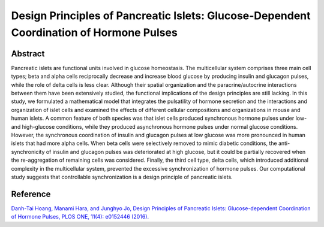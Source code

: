 Design Principles of Pancreatic Islets: Glucose-Dependent Coordination of Hormone Pulses
=============================================================================================

Abstract
-----------------------------
Pancreatic islets are functional units involved in glucose homeostasis. The multicellular system comprises three main cell types; beta and alpha cells reciprocally decrease and increase blood glucose by producing insulin and glucagon pulses, while the role of delta cells is less clear. Although their spatial organization and the paracrine/autocrine interactions between them have been extensively studied, the functional implications of the design principles are still lacking. In this study, we formulated a mathematical model that integrates the pulsatility of hormone secretion and the interactions and organization of islet cells and examined the effects of different cellular compositions and organizations in mouse and human islets. A common feature of both species was that islet cells produced synchronous hormone pulses under low- and high-glucose conditions, while they produced asynchronous hormone pulses under normal glucose conditions. However, the synchronous coordination of insulin and glucagon pulses at low glucose was more pronounced in human islets that had more alpha cells. When beta cells were selectively removed to mimic diabetic conditions, the anti-synchronicity of insulin and glucagon pulses was deteriorated at high glucose, but it could be partially recovered when the re-aggregation of remaining cells was considered. Finally, the third cell type, delta cells, which introduced additional complexity in the multicellular system, prevented the excessive synchronization of hormone pulses. Our computational study suggests that controllable synchronization is a design principle of pancreatic islets.

Reference
----------------------------
`Danh-Tai Hoang, Manami Hara, and Junghyo Jo, Design Principles of Pancreatic Islets: Glucose-dependent Coordination of Hormone Pulses, PLOS ONE, 11(4): e0152446 (2016). <https://journals.plos.org/plosone/article?id=10.1371/journal.pone.0152446>`_

